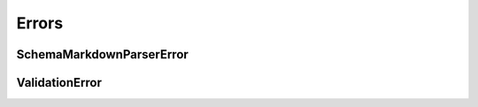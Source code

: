 Errors
======


SchemaMarkdownParserError
-------------------------

.. autoexception:: schema_markdown.SchemaMarkdownParserError
   :members:


ValidationError
---------------

.. autoexception:: schema_markdown.ValidationError
   :members:
